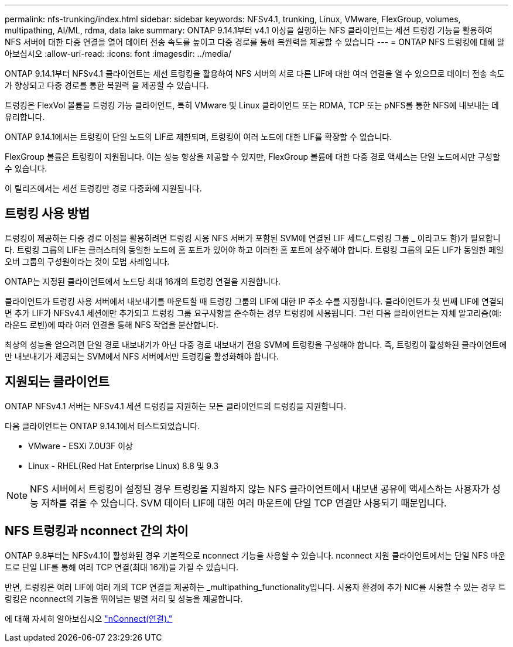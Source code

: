 ---
permalink: nfs-trunking/index.html 
sidebar: sidebar 
keywords: NFSv4.1, trunking, Linux, VMware, FlexGroup, volumes, multipathing, AI/ML, rdma, data lake 
summary: ONTAP 9.14.1부터 v4.1 이상을 실행하는 NFS 클라이언트는 세션 트렁킹 기능을 활용하여 NFS 서버에 대한 다중 연결을 열어 데이터 전송 속도를 높이고 다중 경로를 통해 복원력을 제공할 수 있습니다 
---
= ONTAP NFS 트렁킹에 대해 알아보십시오
:allow-uri-read: 
:icons: font
:imagesdir: ../media/


[role="lead"]
ONTAP 9.14.1부터 NFSv4.1 클라이언트는 세션 트렁킹을 활용하여 NFS 서버의 서로 다른 LIF에 대한 여러 연결을 열 수 있으므로 데이터 전송 속도가 향상되고 다중 경로를 통한 복원력 을 제공할 수 있습니다.

트렁킹은 FlexVol 볼륨을 트렁킹 가능 클라이언트, 특히 VMware 및 Linux 클라이언트 또는 RDMA, TCP 또는 pNFS를 통한 NFS에 내보내는 데 유리합니다.

ONTAP 9.14.1에서는 트렁킹이 단일 노드의 LIF로 제한되며, 트렁킹이 여러 노드에 대한 LIF를 확장할 수 없습니다.

FlexGroup 볼륨은 트렁킹이 지원됩니다. 이는 성능 향상을 제공할 수 있지만, FlexGroup 볼륨에 대한 다중 경로 액세스는 단일 노드에서만 구성할 수 있습니다.

이 릴리즈에서는 세션 트렁킹만 경로 다중화에 지원됩니다.



== 트렁킹 사용 방법

트렁킹이 제공하는 다중 경로 이점을 활용하려면 트렁킹 사용 NFS 서버가 포함된 SVM에 연결된 LIF 세트(_트렁킹 그룹 _ 이라고도 함)가 필요합니다. 트렁킹 그룹의 LIF는 클러스터의 동일한 노드에 홈 포트가 있어야 하고 이러한 홈 포트에 상주해야 합니다. 트렁킹 그룹의 모든 LIF가 동일한 페일오버 그룹의 구성원이라는 것이 모범 사례입니다.

ONTAP는 지정된 클라이언트에서 노드당 최대 16개의 트렁킹 연결을 지원합니다.

클라이언트가 트렁킹 사용 서버에서 내보내기를 마운트할 때 트렁킹 그룹의 LIF에 대한 IP 주소 수를 지정합니다. 클라이언트가 첫 번째 LIF에 연결되면 추가 LIF가 NFSv4.1 세션에만 추가되고 트렁킹 그룹 요구사항을 준수하는 경우 트렁킹에 사용됩니다. 그런 다음 클라이언트는 자체 알고리즘(예: 라운드 로빈)에 따라 여러 연결을 통해 NFS 작업을 분산합니다.

최상의 성능을 얻으려면 단일 경로 내보내기가 아닌 다중 경로 내보내기 전용 SVM에 트렁킹을 구성해야 합니다. 즉, 트렁킹이 활성화된 클라이언트에만 내보내기가 제공되는 SVM에서 NFS 서버에서만 트렁킹을 활성화해야 합니다.



== 지원되는 클라이언트

ONTAP NFSv4.1 서버는 NFSv4.1 세션 트렁킹을 지원하는 모든 클라이언트의 트렁킹을 지원합니다.

다음 클라이언트는 ONTAP 9.14.1에서 테스트되었습니다.

* VMware - ESXi 7.0U3F 이상
* Linux - RHEL(Red Hat Enterprise Linux) 8.8 및 9.3



NOTE: NFS 서버에서 트렁킹이 설정된 경우 트렁킹을 지원하지 않는 NFS 클라이언트에서 내보낸 공유에 액세스하는 사용자가 성능 저하를 겪을 수 있습니다. SVM 데이터 LIF에 대한 여러 마운트에 단일 TCP 연결만 사용되기 때문입니다.



== NFS 트렁킹과 nconnect 간의 차이

ONTAP 9.8부터는 NFSv4.1이 활성화된 경우 기본적으로 nconnect 기능을 사용할 수 있습니다. nconnect 지원 클라이언트에서는 단일 NFS 마운트로 단일 LIF를 통해 여러 TCP 연결(최대 16개)을 가질 수 있습니다.

반면, 트렁킹은 여러 LIF에 여러 개의 TCP 연결을 제공하는 _multipathing_functionality입니다. 사용자 환경에 추가 NIC를 사용할 수 있는 경우 트렁킹은 nconnect의 기능을 뛰어넘는 병렬 처리 및 성능을 제공합니다.

에 대해 자세히 알아보십시오 link:../nfs-admin/ontap-support-nfsv41-concept.html["nConnect(연결)."]
